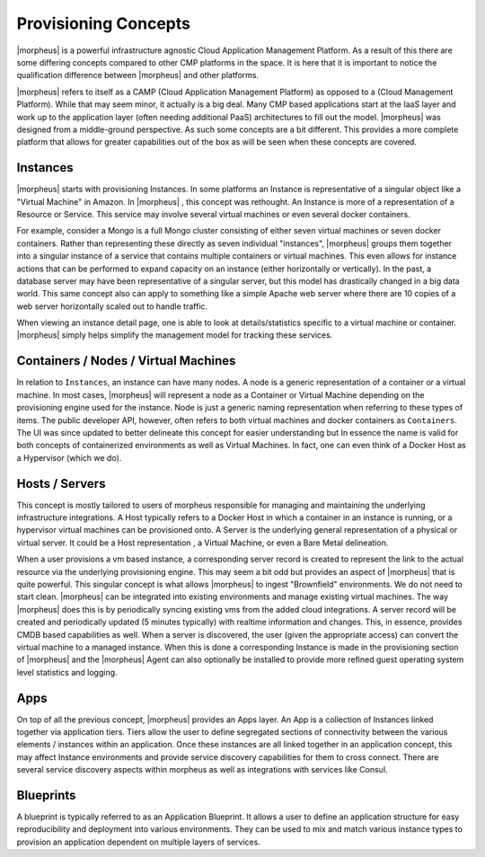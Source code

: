 Provisioning Concepts
=====================

|morpheus| is a powerful infrastructure agnostic Cloud Application Management Platform. As a result of this there are some differing concepts compared to other CMP platforms in the space. It is here that it is important to notice the qualification difference between |morpheus| and other platforms.

|morpheus| refers to itself as a CAMP (Cloud Application Management Platform) as opposed to a (Cloud Management Platform). While that may seem minor, it actually is a big deal. Many CMP based applications start at the IaaS layer and work up to the application layer (often needing additional PaaS) architectures to fill out the model. |morpheus| was designed from a middle-ground perspective. As such some concepts are a bit different. This provides a more complete platform that allows for greater capabilities out of the box as will be seen when these concepts are covered.

Instances
---------

|morpheus| starts with provisioning Instances. In some platforms an Instance is representative of a singular object like a "Virtual Machine" in Amazon. In |morpheus| , this concept was rethought. An Instance is more of a representation of a Resource or Service. This service may involve several virtual machines or even several docker containers.

For example, consider a Mongo is a full Mongo cluster consisting of either seven virtual machines or seven docker containers. Rather than representing these directly as seven individual "instances", |morpheus| groups them together into a singular instance of a service that contains multiple containers or virtual machines. This even allows for instance actions that can be performed to expand capacity on an instance (either horizontally or vertically). In the past, a database server may have been representative of a singular server, but this model has drastically changed in a big data world. This same concept also can apply to something like a simple Apache web server where there are 10 copies of a web server horizontally scaled out to handle traffic.

When viewing an instance detail page, one is able to look at details/statistics specific to a virtual machine or container. |morpheus| simply helps simplify the management model for tracking these services.

Containers / Nodes / Virtual Machines
-------------------------------------

In relation to ``Instances``, an instance can have many nodes. A node is a generic representation of a container or a virtual machine. In most cases, |morpheus| will represent a node as a Container or Virtual Machine depending on the provisioning engine used for the instance. Node is just a generic naming representation when referring to these types of items. The public developer API, however, often refers to both virtual machines and docker containers as ``Containers``. The UI was since updated to better delineate this concept for easier understanding but In essence the name is valid for both concepts of containerized environments as well as Virtual Machines. In fact, one can even think of a Docker Host as a Hypervisor (which we do).

Hosts / Servers
---------------

This concept is mostly tailored to users of morpheus responsible for managing and maintaining the underlying infrastructure integrations. A Host typically refers to a Docker Host in which a container in an instance is running, or a hypervisor virtual machines can be provisioned onto. A Server is the underlying general representation of a physical or virtual server. It could be a Host representation , a Virtual Machine, or even a Bare Metal delineation.

When a user provisions a vm based instance, a corresponding server record is created to represent the link to the actual resource via the underlying provisioning engine. This may seem a bit odd but provides an aspect of |morpheus| that is quite powerful. This singular concept is what allows |morpheus| to ingest "Brownfield" environments. We do not need to start clean. |morpheus| can be integrated into existing environments and manage existing virtual machines. The way |morpheus| does this is by periodically syncing existing vms from the added cloud integrations. A server record will be created and periodically updated (5 minutes typically) with realtime information and changes. This, in essence, provides CMDB based capabilities as well. When a server is discovered, the user (given the appropriate access) can convert the virtual machine to a managed instance. When this is done a corresponding Instance is made in the provisioning section of |morpheus| and the |morpheus| Agent can also optionally be installed to provide more refined guest operating system level statistics and logging.

Apps
----

On top of all the previous concept, |morpheus| provides an Apps layer. An App is a collection of Instances linked together via application tiers. Tiers allow the user to define segregated sections of connectivity between the various elements / instances within an application. Once these instances are all linked together in an application concept, this may affect Instance environments and provide service discovery capabilities for them to cross connect. There are several service discovery aspects within morpheus as well as integrations with services like Consul.

Blueprints
----------

A blueprint is typically referred to as an Application Blueprint. It allows a user to define an application structure for easy reproducibility and deployment into various environments. They can be used to mix and match various instance types to provision an application dependent on multiple layers of services.
